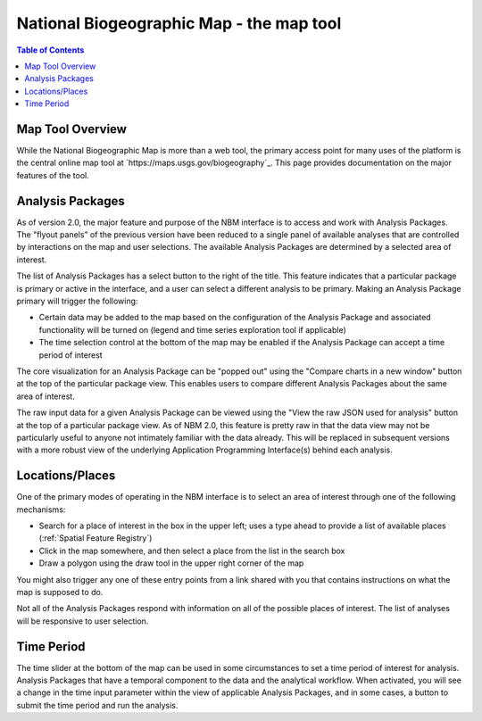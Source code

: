 .. _maptool:

National Biogeographic Map - the map tool
*****************************************

.. contents:: Table of Contents

Map Tool Overview
=================

While the National Biogeographic Map is more than a web tool, the primary access point for many uses of the platform is the central online map tool at `https://maps.usgs.gov/biogeography`_. This page provides documentation on the major features of the tool.

Analysis Packages
=================

As of version 2.0, the major feature and purpose of the NBM interface is to access and work with Analysis Packages. The "flyout panels" of the previous version have been reduced to a single panel of available analyses that are controlled by interactions on the map and user selections. The available Analysis Packages are determined by a selected area of interest.

The list of Analysis Packages has a select button to the right of the title. This feature indicates that a particular package is primary or active in the interface, and a user can select a different analysis to be primary. Making an Analysis Package primary will trigger the following:

* Certain data may be added to the map based on the configuration of the Analysis Package and associated functionality will be turned on (legend and time series exploration tool if applicable)
* The time selection control at the bottom of the map may be enabled if the Analysis Package can accept a time period of interest

The core visualization for an Analysis Package can be "popped out" using the "Compare charts in a new window" button at the top of the particular package view. This enables users to compare different Analysis Packages about the same area of interest.

The raw input data for a given Analysis Package can be viewed using the "View the raw JSON used for analysis" button at the top of a particular package view. As of NBM 2.0, this feature is pretty raw in that the data view may not be particularly useful to anyone not intimately familiar with the data already. This will be replaced in subsequent versions with a more robust view of the underlying Application Programming Interface(s) behind each analysis.


Locations/Places
================

One of the primary modes of operating in the NBM interface is to select an area of interest through one of the following mechanisms:

* Search for a place of interest in the box in the upper left; uses a type ahead to provide a list of available places (:ref:`Spatial Feature Registry`)
* Click in the map somewhere, and then select a place from the list in the search box
* Draw a polygon using the draw tool in the upper right corner of the map

You might also trigger any one of these entry points from a link shared with you that contains instructions on what the map is supposed to do.

Not all of the Analysis Packages respond with information on all of the possible places of interest. The list of analyses will be responsive to user selection.

Time Period
===========

The time slider at the bottom of the map can be used in some circumstances to set a time period of interest for analysis. Analysis Packages that have a temporal component to the data and the analytical workflow. When activated, you will see a change in the time input parameter within the view of applicable Analysis Packages, and in some cases, a button to submit the time period and run the analysis.